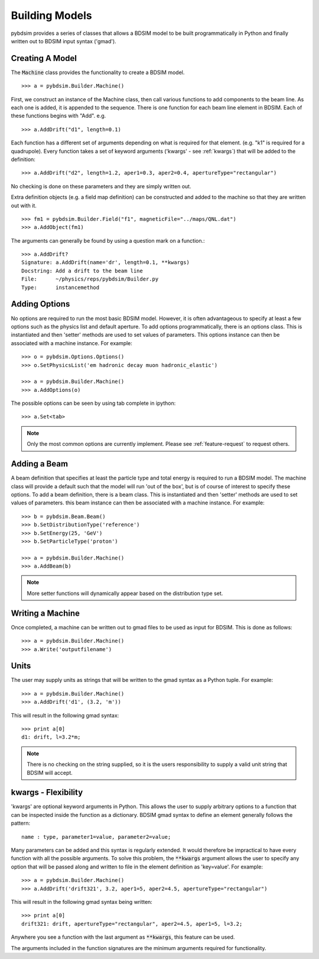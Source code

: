===============
Building Models
===============


pybdsim provides a series of classes that allows a BDSIM model to be built
programmatically in Python and finally written out to BDSIM input syntax
('gmad').


Creating A Model
----------------

The :code:`Machine` class provides the functionality to create a BDSIM model. ::

  >>> a = pybdsim.Builder.Machine()


First, we construct an instance of the Machine class, then call various
functions to add components to the beam line. As each one is added, it
is appended to the sequence. There is one function for each beam line
element in BDSIM. Each of these functions begins with "Add".  e.g. ::

  >>> a.AddDrift("d1", length=0.1)

Each function has a different set of arguments depending on what is required
for that element. (e.g. "k1" is required for a quadrupole). Every function
takes a set of keyword arguments ('kwargs' - see :ref:`kwargs`) that will be
added to the definition: ::

  >>> a.AddDrift("d2", length=1.2, aper1=0.3, aper2=0.4, apertureType="rectangular")

No checking is done on these parameters and they are simply written out.

Extra definition objects (e.g. a field map definition) can be constructed
and added to the machine so that they are written out with it. ::

  >>> fm1 = pybdsim.Builder.Field("f1", magneticFile="../maps/QNL.dat")
  >>> a.AddObject(fm1)


The arguments can generally be found by using a question mark on a function.::

  >>> a.AddDrift?
  Signature: a.AddDrift(name='dr', length=0.1, **kwargs)
  Docstring: Add a drift to the beam line
  File:      ~/physics/reps/pybdsim/Builder.py
  Type:      instancemethod


Adding Options
--------------

No options are required to run the most basic BDSIM model. However, it is often
advantageous to specify at least a few options such as the physics list and default
aperture. To add options programmatically, there is an options class. This is
instantiated and then 'setter' methods are used to set values of parameters.
This options instance can then be associated with a machine instance. For example::

  >>> o = pybdsim.Options.Options()
  >>> o.SetPhysicsList('em hadronic decay muon hadronic_elastic')

  >>> a = pybdsim.Builder.Machine()
  >>> a.AddOptions(o)


The possible options can be seen by using tab complete in ipython::

  >>> a.Set<tab>

.. note:: Only the most common options are currently implement. Please
	  see :ref:`feature-request` to request others.


Adding a Beam
-------------

A beam definition that specifies at least the particle type and total energy
is required to run a BDSIM model. The machine class will provide a default
such that the model will run 'out of the box', but is of course of interest
to specify these options. To add a beam definition, there is a beam class.
This is instantiated and then 'setter' methods are used to set values of
parameters. this beam instance can then be associated with a machine instance.
For example::

  >>> b = pybdsim.Beam.Beam()
  >>> b.SetDistributionType('reference')
  >>> b.SetEnergy(25, 'GeV')
  >>> b.SetParticleType('proton')

  >>> a = pybdsim.Builder.Machine()
  >>> a.AddBeam(b)

.. note:: More setter functions will dynamically appear based on the distribution
	  type set.

Writing a Machine
-----------------

Once completed, a machine can be written out to gmad files to be used as input
for BDSIM. This is done as follows::

  >>> a = pybdsim.Builder.Machine()
  >>> a.Write('outputfilename')

Units
-----

The user may supply units as strings that will be written to the gmad syntax
as a Python tuple. For example::

  >>> a = pybdsim.Builder.Machine()
  >>> a.AddDrift('d1', (3.2, 'm'))

This will result in the following gmad syntax::

  >>> print a[0]
  d1: drift, l=3.2*m;

.. note:: There is no checking on the string supplied, so it is the users
	  responsibility to supply a valid unit string that BDSIM will accept.

.. _kwargs:
  
kwargs - Flexibility
--------------------

'kwargs' are optional keyword arguments in Python. This allows the user to
supply arbitrary options to a function that can be inspected inside the
function as a dictionary. BDSIM gmad syntax to define an element generally
follows the pattern::

  name : type, parameter1=value, parameter2=value;

Many parameters can be added and this syntax is regularly extended. It would
therefore be impractical to have every function with all the possible arguments.
To solve this problem, the :code:`**kwargs` argument allows the user to
specify any option that will be passed along and written to file in the element
definition as 'key=value'. For example::

  >>> a = pybdsim.Builder.Machine()
  >>> a.AddDrift('drift321', 3.2, aper1=5, aper2=4.5, apertureType="rectangular")
  
This will result in the following gmad syntax being written::

  >>> print a[0]
  drift321: drift, apertureType="rectangular", aper2=4.5, aper1=5, l=3.2;

Anywhere you see a function with the last argument as :code:`**kwargs`, this
feature can be used.

The arguments included in the function signatures are the minimum arguments
required for functionality.
